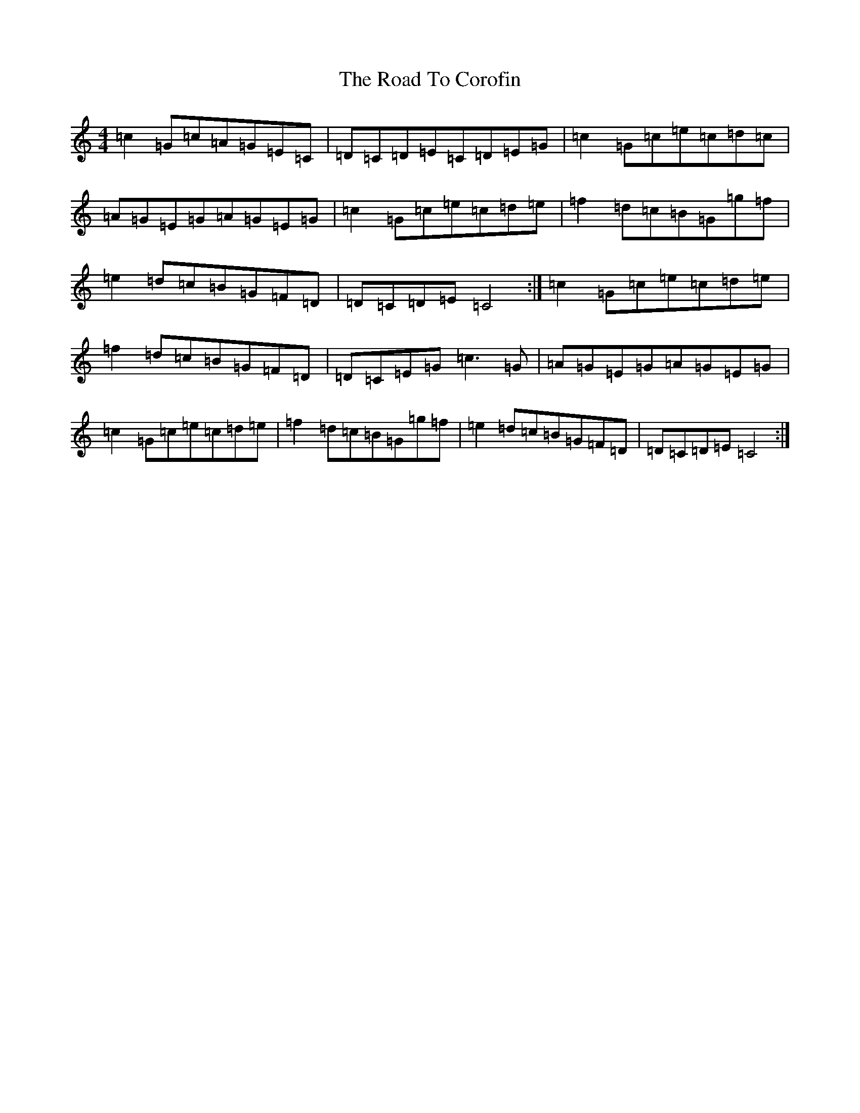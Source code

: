 X: 18243
T: Road To Corofin, The
S: https://thesession.org/tunes/4966#setting4966
R: reel
M:4/4
L:1/8
K: C Major
=c2=G=c=A=G=E=C|=D=C=D=E=C=D=E=G|=c2=G=c=e=c=d=c|=A=G=E=G=A=G=E=G|=c2=G=c=e=c=d=e|=f2=d=c=B=G=g=f|=e2=d=c=B=G=F=D|=D=C=D=E=C4:|=c2=G=c=e=c=d=e|=f2=d=c=B=G=F=D|=D=C=E=G=c3=G|=A=G=E=G=A=G=E=G|=c2=G=c=e=c=d=e|=f2=d=c=B=G=g=f|=e2=d=c=B=G=F=D|=D=C=D=E=C4:|